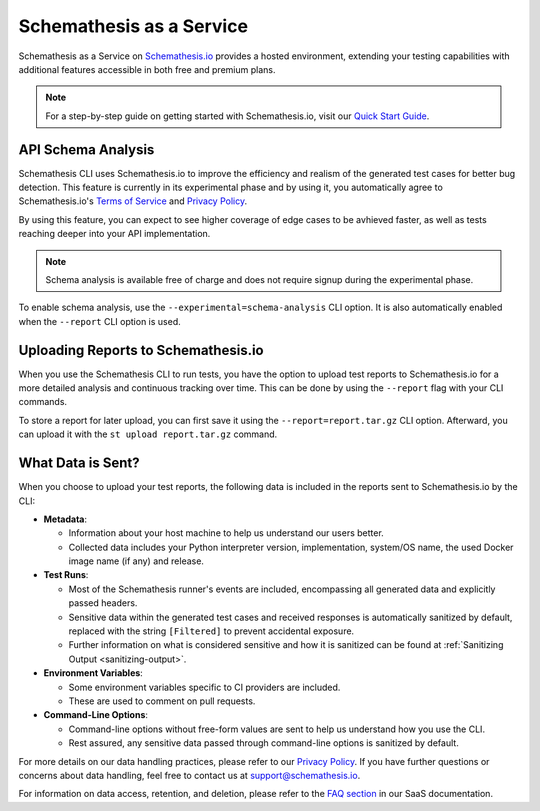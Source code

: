 Schemathesis as a Service
=========================

Schemathesis as a Service on `Schemathesis.io <https://app.schemathesis.io/auth/sign-up/?utm_source=oss_docs&utm_content=saas_docs_top>`_ provides a hosted environment, extending your testing capabilities with additional features accessible in both free and premium plans.

.. note::

    For a step-by-step guide on getting started with Schemathesis.io, visit our `Quick Start Guide <https://docs.schemathesis.io/quick-start/>`_.

API Schema Analysis
-------------------

Schemathesis CLI uses Schemathesis.io to improve the efficiency and realism of the generated test cases for better bug detection.
This feature is currently in its experimental phase and by using it, you automatically agree to Schemathesis.io's `Terms of Service <https://schemathesis.io/legal/terms>`_ and `Privacy Policy`_.

By using this feature, you can expect to see higher coverage of edge cases to be avhieved faster, as well as tests reaching deeper into your API implementation.

.. note::

    Schema analysis is available free of charge and does not require signup during the experimental phase.

To enable schema analysis, use the ``--experimental=schema-analysis`` CLI option. It is also automatically enabled when the ``--report`` CLI option is used.

Uploading Reports to Schemathesis.io
------------------------------------

When you use the Schemathesis CLI to run tests, you have the option to upload test reports to Schemathesis.io for a more detailed analysis and continuous tracking over time.
This can be done by using the ``--report`` flag with your CLI commands.

To store a report for later upload, you can first save it using the ``--report=report.tar.gz`` CLI option. Afterward, you can upload it with the ``st upload report.tar.gz`` command.

What Data is Sent?
------------------

When you choose to upload your test reports, the following data is included in the reports sent to Schemathesis.io by the CLI:

- **Metadata**:

  - Information about your host machine to help us understand our users better.
  - Collected data includes your Python interpreter version, implementation, system/OS name, the used Docker image name (if any) and release.

- **Test Runs**:

  - Most of the Schemathesis runner's events are included, encompassing all generated data and explicitly passed headers.
  - Sensitive data within the generated test cases and received responses is automatically sanitized by default, replaced with the string ``[Filtered]`` to prevent accidental exposure.
  - Further information on what is considered sensitive and how it is sanitized can be found at :ref:`Sanitizing Output <sanitizing-output>`.

- **Environment Variables**:

  - Some environment variables specific to CI providers are included.
  - These are used to comment on pull requests.

- **Command-Line Options**:

  - Command-line options without free-form values are sent to help us understand how you use the CLI.
  - Rest assured, any sensitive data passed through command-line options is sanitized by default.

For more details on our data handling practices, please refer to our `Privacy Policy <https://schemathesis.io/legal/privacy>`_. If you have further questions or concerns about data handling, feel free to contact us at `support@schemathesis.io <mailto:support@schemathesis.io>`_.

For information on data access, retention, and deletion, please refer to the `FAQ section <https://docs.schemathesis.io/faq>`_ in our SaaS documentation.
